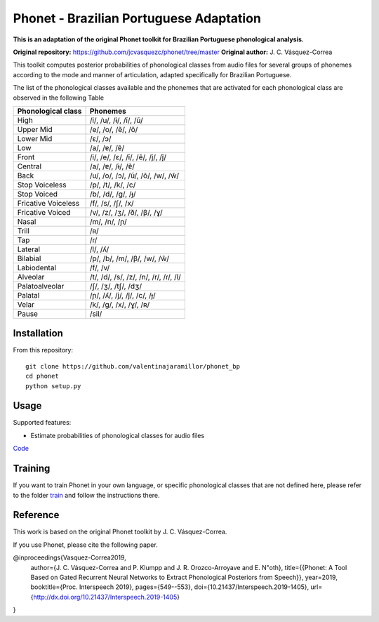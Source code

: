 ======================
Phonet - Brazilian Portuguese Adaptation
======================

**This is an adaptation of the original Phonet toolkit for Brazilian Portuguese phonological analysis.**

**Original repository:** https://github.com/jcvasquezc/phonet/tree/master  
**Original author:** J. C. Vásquez-Correa

This toolkit computes posterior probabilities of phonological classes from audio files for several groups of phonemes according to the mode and manner of articulation, adapted specifically for Brazilian Portuguese.


The list of the phonological classes available and the phonemes that are activated for each phonological class are observed in the following Table


========================    ================================================================================
Phonological class          Phonemes
========================    ================================================================================
High                        /i/, /u/, /ɨ/, /ĩ/, /ũ/
Upper Mid                   /e/, /o/, /ẽ/, /õ/
Lower Mid                   /ɛ/, /ɔ/
Low                         /a/, /ɐ/, /ɐ̃/
Front                       /i/, /e/, /ɛ/, /ĩ/, /ẽ/, /j/, /j̃/
Central                     /a/, /ɐ/, /ɨ/, /ɐ̃/
Back                        /u/, /o/, /ɔ/, /ũ/, /õ/, /w/, /w̃/
Stop Voiceless              /p/, /t/, /k/, /c/
Stop Voiced                 /b/, /d/, /ɡ/, /ɟ/
Fricative Voiceless         /f/, /s/, /ʃ/, /x/
Fricative Voiced            /v/, /z/, /ʒ/, /ð/, /β/, /ɣ/
Nasal                       /m/, /n/, /ɲ/
Trill                       /ʀ/
Tap                         /ɾ/
Lateral                     /l/, /ʎ/
Bilabial                    /p/, /b/, /m/, /β/, /w/, /w̃/
Labiodental                 /f/, /v/
Alveolar                    /t/, /d/, /s/, /z/, /n/, /r/, /ɾ/, /l/
Palatoalveolar              /ʃ/, /ʒ/, /tʃ/, /dʒ/
Palatal                     /ɲ/, /ʎ/, /j/, /j̃/, /c/, /ɟ/
Velar                       /k/, /ɡ/, /x/, /ɣ/, /ʀ/
Pause                       /sil/
========================    ================================================================================

Installation
============


From this repository::

    git clone https://github.com/valentinajaramillor/phonet_bp
    cd phonet
    python setup.py

Usage
=====

Supported features:

- Estimate probabilities of phonological classes for audio files

`Code <phonet_posteriors.py>`_


Training
====================================

If you want to train Phonet in your own language, or specific phonological classes that are not defined here, please refer to the folder `train <https://github.com/valentinajaramillor/phonet_bp/tree/master/train>`_ and follow the instructions there.



Reference
==================================

This work is based on the original Phonet toolkit by J. C. Vásquez-Correa.

If you use Phonet, please cite the following paper.

@inproceedings{Vasquez-Correa2019,
  author={J. C. Vásquez-Correa and P. Klumpp and J. R. Orozco-Arroyave and E. N\"oth},
  title={{Phonet: A Tool Based on Gated Recurrent Neural Networks to Extract Phonological Posteriors from Speech}},
  year=2019,
  booktitle={Proc. Interspeech 2019},
  pages={549--553},
  doi={10.21437/Interspeech.2019-1405},
  url={http://dx.doi.org/10.21437/Interspeech.2019-1405}
}
